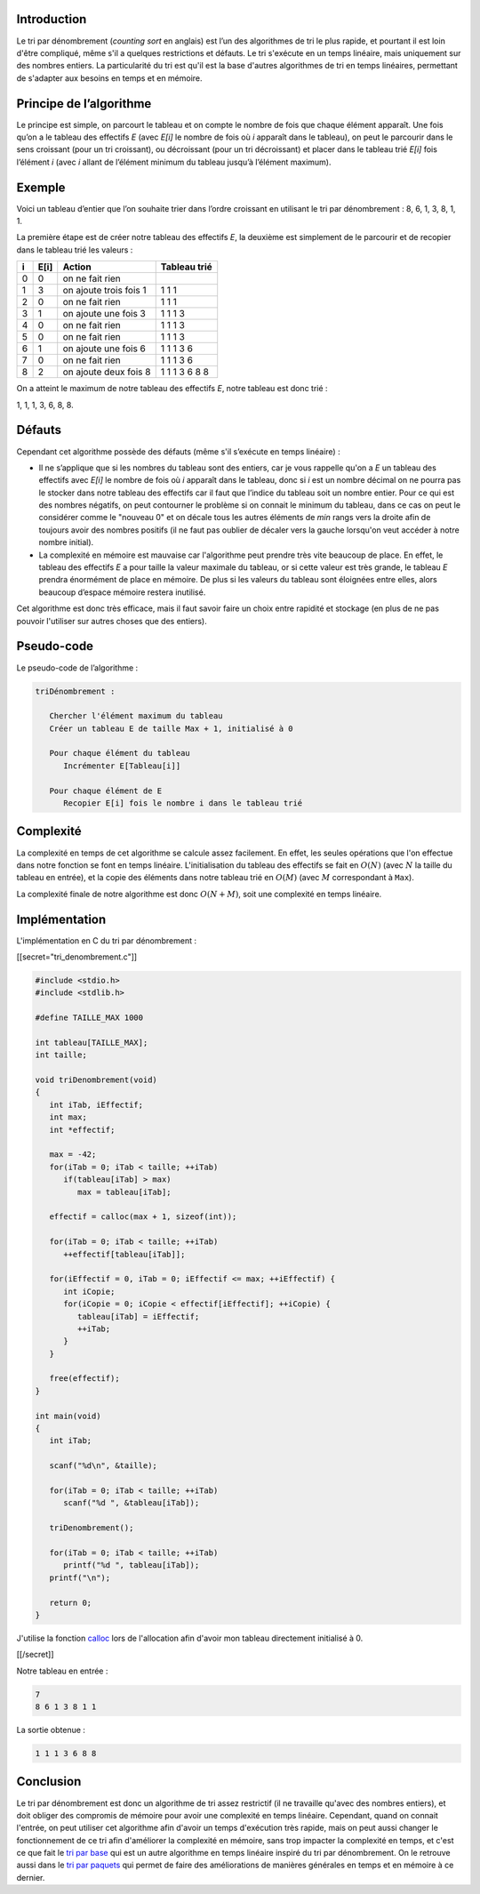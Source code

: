 Introduction
------------

Le tri par dénombrement (*counting sort* en anglais) est l’un des
algorithmes de tri le plus rapide, et pourtant il est loin d'être
compliqué, même s'il a quelques restrictions et défauts. Le tri
s'exécute en un temps linéaire, mais uniquement sur des nombres entiers.
La particularité du tri est qu'il est la base d'autres algorithmes de
tri en temps linéaires, permettant de s'adapter aux besoins en temps et
en mémoire.

Principe de l’algorithme
------------------------

Le principe est simple, on parcourt le tableau et on compte le nombre de
fois que chaque élément apparaît. Une fois qu’on a le tableau des
effectifs *E* (avec *E[i]* le nombre de fois où *i* apparaît dans le
tableau), on peut le parcourir dans le sens croissant (pour un tri
croissant), ou décroissant (pour un tri décroissant) et placer dans le
tableau trié *E[i]* fois l’élément *i* (avec *i* allant de l’élément
minimum du tableau jusqu’à l’élément maximum).

Exemple
-------

Voici un tableau d’entier que l’on souhaite trier dans l’ordre croissant
en utilisant le tri par dénombrement : 8, 6, 1, 3, 8, 1, 1.

La première étape est de créer notre tableau des effectifs *E*, la
deuxième est simplement de le parcourir et de recopier dans le tableau
trié les valeurs :

+---+------+------------------------+---------------+
| i | E[i] | Action                 | Tableau trié  |
+===+======+========================+===============+
| 0 | 0    | on ne fait rien        |               |
+---+------+------------------------+---------------+
| 1 | 3    | on ajoute trois fois 1 | 1 1 1         |
+---+------+------------------------+---------------+
| 2 | 0    | on ne fait rien        | 1 1 1         |
+---+------+------------------------+---------------+
| 3 | 1    | on ajoute une fois 3   | 1 1 1 3       |
+---+------+------------------------+---------------+
| 4 | 0    | on ne fait rien        | 1 1 1 3       |
+---+------+------------------------+---------------+
| 5 | 0    | on ne fait rien        | 1 1 1 3       |
+---+------+------------------------+---------------+
| 6 | 1    | on ajoute une fois 6   | 1 1 1 3 6     |
+---+------+------------------------+---------------+
| 7 | 0    | on ne fait rien        | 1 1 1 3 6     |
+---+------+------------------------+---------------+
| 8 | 2    | on ajoute deux fois 8  | 1 1 1 3 6 8 8 |
+---+------+------------------------+---------------+

On a atteint le maximum de notre tableau des effectifs *E*, notre
tableau est donc trié :

1, 1, 1, 3, 6, 8, 8.

Défauts
-------

Cependant cet algorithme possède des défauts (même s'il s’exécute en
temps linéaire) :

-  Il ne s’applique que si les nombres du tableau sont des entiers, car
   je vous rappelle qu'on a *E* un tableau des effectifs avec *E[i]* le
   nombre de fois où *i* apparaît dans le tableau, donc si *i* est un
   nombre décimal on ne pourra pas le stocker dans notre tableau des
   effectifs car il faut que l’indice du tableau soit un nombre entier.
   Pour ce qui est des nombres négatifs, on peut contourner le problème
   si on connait le minimum du tableau, dans ce cas on peut le
   considérer comme le "nouveau 0" et on décale tous les autres éléments
   de *min* rangs vers la droite afin de toujours avoir des nombres
   positifs (il ne faut pas oublier de décaler vers la gauche lorsqu'on
   veut accéder à notre nombre initial).
-  La complexité en mémoire est mauvaise car l'algorithme peut prendre
   très vite beaucoup de place. En effet, le tableau des effectifs *E* a
   pour taille la valeur maximale du tableau, or si cette valeur est
   très grande, le tableau *E* prendra énormément de place en mémoire.
   De plus si les valeurs du tableau sont éloignées entre elles, alors
   beaucoup d’espace mémoire restera inutilisé.

Cet algorithme est donc très efficace, mais il faut savoir faire un
choix entre rapidité et stockage (en plus de ne pas pouvoir l'utiliser
sur autres choses que des entiers).

Pseudo-code
-----------

Le pseudo-code de l’algorithme :

.. code:: nohighlight

   triDénombrement :

      Chercher l'élément maximum du tableau
      Créer un tableau E de taille Max + 1, initialisé à 0

      Pour chaque élément du tableau
         Incrémenter E[Tableau[i]]

      Pour chaque élément de E
         Recopier E[i] fois le nombre i dans le tableau trié

Complexité
----------

La complexité en temps de cet algorithme se calcule assez facilement. En
effet, les seules opérations que l'on effectue dans notre fonction se
font en temps linéaire. L'initialisation du tableau des effectifs se
fait en :math:`O(N)` (avec :math:`N` la taille du tableau en entrée), et
la copie des éléments dans notre tableau trié en :math:`O(M)` (avec
:math:`M` correspondant à ``Max``).

La complexité finale de notre algorithme est donc :math:`O(N + M)`, soit
une complexité en temps linéaire.

Implémentation
--------------

L'implémentation en C du tri par dénombrement :

[[secret="tri_denombrement.c"]]

.. code:: c

   #include <stdio.h>
   #include <stdlib.h>

   #define TAILLE_MAX 1000

   int tableau[TAILLE_MAX];
   int taille;

   void triDenombrement(void)
   {
      int iTab, iEffectif;
      int max;
      int *effectif;

      max = -42;
      for(iTab = 0; iTab < taille; ++iTab)
         if(tableau[iTab] > max)
            max = tableau[iTab];

      effectif = calloc(max + 1, sizeof(int));

      for(iTab = 0; iTab < taille; ++iTab)
         ++effectif[tableau[iTab]];

      for(iEffectif = 0, iTab = 0; iEffectif <= max; ++iEffectif) {
         int iCopie;
         for(iCopie = 0; iCopie < effectif[iEffectif]; ++iCopie) {
            tableau[iTab] = iEffectif;
            ++iTab;
         }
      }

      free(effectif);
   }

   int main(void)
   {
      int iTab;

      scanf("%d\n", &taille);

      for(iTab = 0; iTab < taille; ++iTab)
         scanf("%d ", &tableau[iTab]);

      triDenombrement();

      for(iTab = 0; iTab < taille; ++iTab)
         printf("%d ", tableau[iTab]);
      printf("\n");

      return 0;
   }

J'utilise la fonction `calloc
<http://www.cplusplus.com/reference/cstdlib/calloc/>`__ lors de l'allocation
afin d'avoir mon tableau directement initialisé à 0.

[[/secret]]

Notre tableau en entrée :

.. code:: nohighlight

   7
   8 6 1 3 8 1 1

La sortie obtenue :

.. code:: nohighlight

   1 1 1 3 6 8 8

Conclusion
----------

Le tri par dénombrement est donc un algorithme de tri assez restrictif
(il ne travaille qu'avec des nombres entiers), et doit obliger des
compromis de mémoire pour avoir une complexité en temps linéaire.
Cependant, quand on connait l'entrée, on peut utiliser cet algorithme
afin d'avoir un temps d'exécution très rapide, mais on peut aussi
changer le fonctionnement de ce tri afin d'améliorer la complexité en
mémoire, sans trop impacter la complexité en temps, et c'est ce que fait
le `tri par base </algo/tri/tri_base.html>`__ qui est un autre
algorithme en temps linéaire inspiré du tri par dénombrement. On le
retrouve aussi dans le `tri par
paquets <https://en.wikipedia.org/wiki/Bucket_sort>`__ qui permet de
faire des améliorations de manières générales en temps et en mémoire à
ce dernier.
